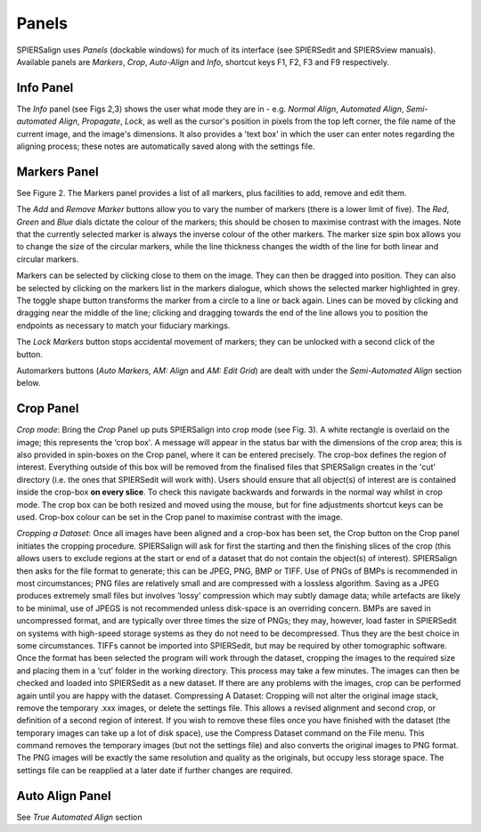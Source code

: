 .. _panels:

Panels
======

SPIERSalign uses *Panels* (dockable windows) for much of its interface (see SPIERSedit and SPIERSview manuals). Available panels are *Markers*, *Crop*, *Auto-Align* and *Info*, shortcut keys F1, F2, F3 and F9 respectively.

Info Panel
----------

The *Info* panel (see Figs 2,3) shows the user what mode they are in - e.g. *Normal Align*, *Automated Align*, *Semi-automated Align*, *Propagate*, *Lock*, as well as the cursor's position in pixels from the top left corner, the file name of the current image, and the image's dimensions. It also provides a 'text box' in which the user can enter notes regarding the aligning process; these notes are automatically saved along with the settings file.

Markers Panel
-------------

See Figure 2. The Markers panel provides a list of all markers, plus facilities to add, remove and edit them.

The *Add* and *Remove Marker* buttons allow you to vary the number of markers (there is a lower limit of five). The *Red*, *Green* and *Blue* dials dictate the colour of the markers; this should be chosen to maximise contrast with the images. Note that the currently selected marker is always the inverse colour of the other markers. The marker size spin box allows you to change the size of the circular markers, while the line thickness changes the width of the line for both linear and circular markers.

Markers can be selected by clicking close to them on the image. They can then be dragged into position. They can also be selected by clicking on the markers list in the markers dialogue, which shows the selected marker highlighted in grey. The toggle shape button transforms the marker from a circle to a line or back again. Lines can be moved by clicking and dragging near the middle of the line; clicking and dragging towards the end of the line allows you to position the endpoints as necessary to match your fiduciary markings.

The *Lock Markers* button stops accidental movement of markers; they can be unlocked with a second click of the button.

Automarkers buttons (*Auto Markers*, *AM: Align* and *AM: Edit Grid*) are dealt with under the *Semi-Automated Align* section below.

Crop Panel
----------

*Crop mode*: Bring the *Crop* Panel up puts SPIERSalign into crop mode (see Fig. 3). A white rectangle is overlaid on the image; this represents the ‘crop box'. A message will appear in the status bar with the dimensions of the crop area; this is also provided in spin-boxes on the Crop panel, where it can be entered precisely. The crop-box defines the region of interest. Everything outside of this box will be removed from the finalised files that SPIERSalign creates in the 'cut' directory (i.e. the ones that SPIERSedit will work with). Users should ensure that all object(s) of interest are is contained inside the crop-box **on every slice**. To check this navigate backwards and forwards in the normal way whilst in crop mode. The crop box can be both resized and moved using the mouse, but for fine adjustments shortcut keys can be used. Crop-box colour can be set in the Crop panel to maximise contrast with the image.

*Cropping a Dataset*: Once all images have been aligned and a crop-box has been set, the Crop button on the Crop panel initiates the cropping procedure. SPIERSalign will ask for first the starting and then the finishing slices of the crop (this allows users to exclude regions at the start or end of a dataset that do not contain the object(s) of interest). SPIERSalign then asks for the file format to generate; this can be JPEG, PNG, BMP or TIFF. Use of PNGs of BMPs is recommended in most circumstances; PNG files are relatively small and are compressed with a lossless algorithm. Saving as a JPEG produces extremely small files but involves ’lossy’ compression which may subtly damage data; while artefacts are likely to be minimal, use of JPEGS is not recommended unless disk-space is an overriding concern. BMPs are saved in uncompressed format, and are typically over three times the size of PNGs; they may, however, load faster in SPIERSedit on systems with high-speed storage systems as they do not need to be decompressed. Thus they are the best choice in some circumstances. TIFFs cannot be imported into SPIERSedit, but may be required by other tomographic software. Once the format has been selected the program will work through the dataset, cropping the images to the required size and placing them in a ‘cut’ folder in the working directory. This process may take a few minutes. The images can then be checked and loaded into SPIERSedit as a new dataset. If there are any problems with the images, crop can be performed again until you are happy with the dataset.
Compressing A Dataset: Cropping will not alter the original image stack, remove the temporary .xxx images, or delete the settings file. This allows a revised alignment and second crop, or definition of a second region of interest. If you wish to remove these files once you have finished with the dataset (the temporary images can take up a lot of disk space), use the Compress Dataset command on the File menu. This command removes the temporary images (but not the settings file) and also converts the original images to PNG format. The PNG images will be exactly the same resolution and quality as the originals, but occupy less storage space. The settings file can be reapplied at a later date if further changes are required.

Auto Align Panel
----------------

See *True Automated Align* section